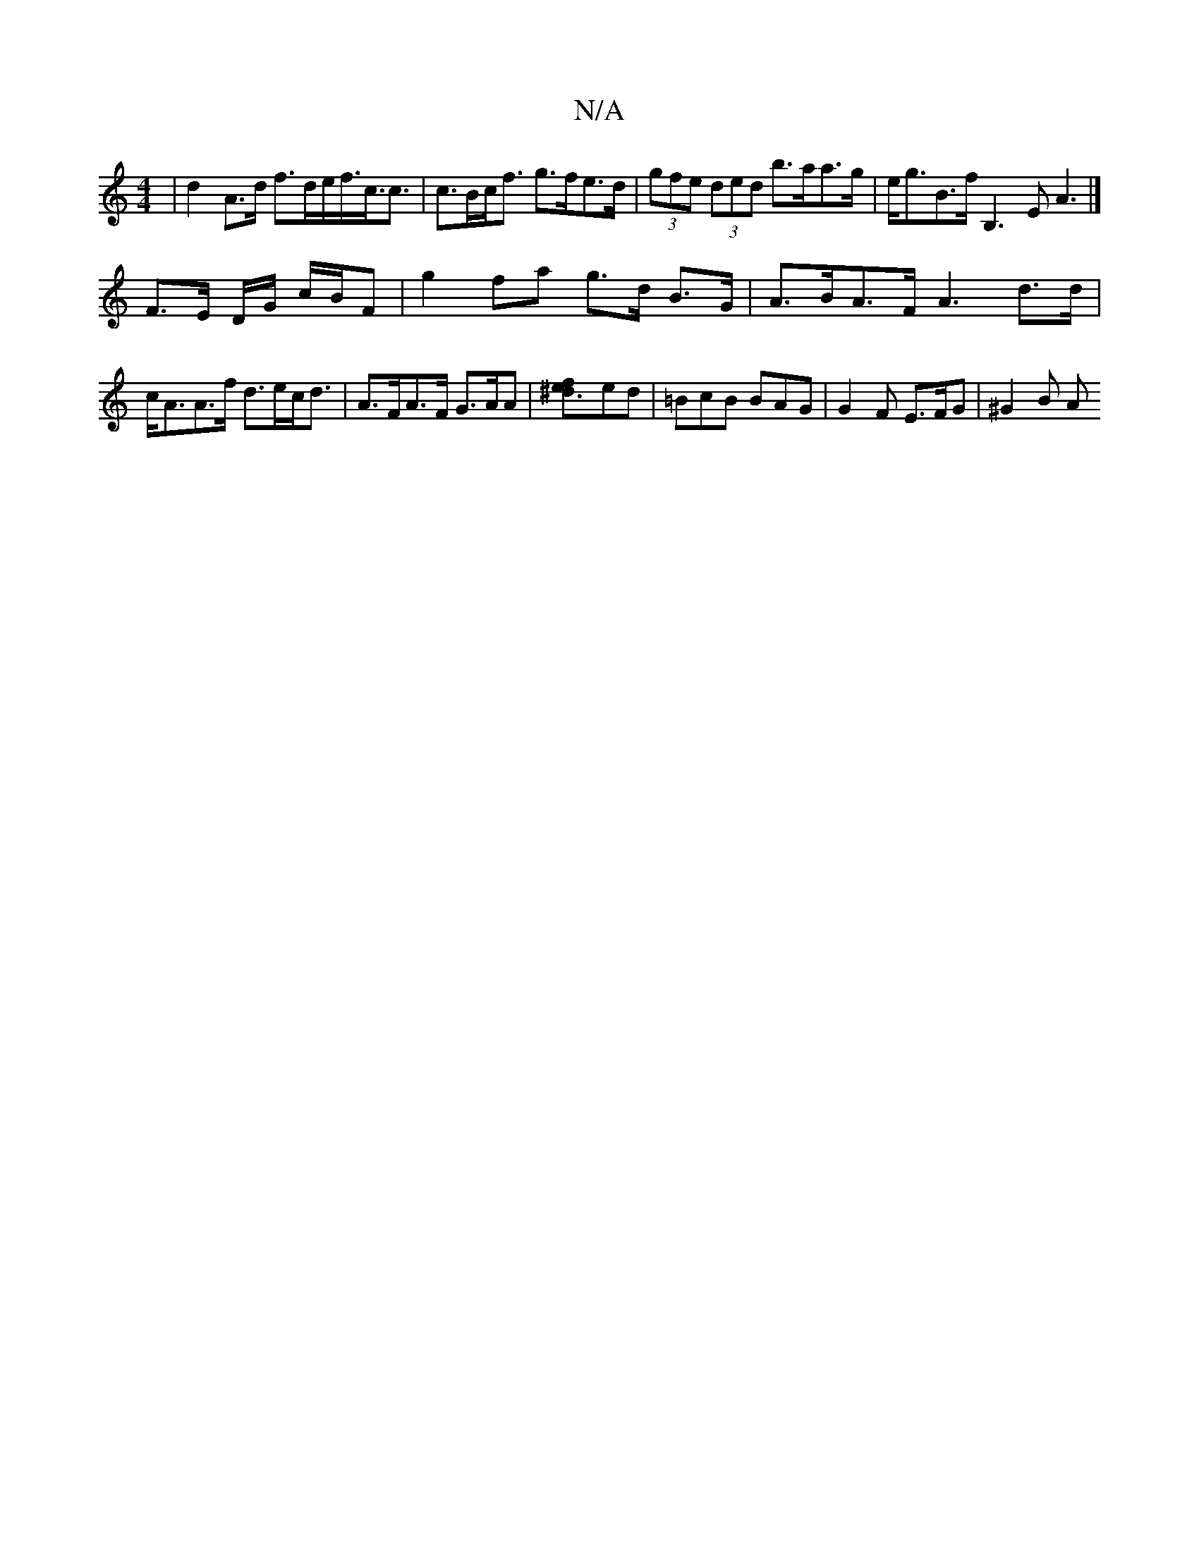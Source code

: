 X:1
T:N/A
M:4/4
R:N/A
K:Cmajor
 | d2 A>d f>de<f<c<c | c>Bc<f g>fe>d|(3gfe (3ded b>aa>g | e<gB>f B,3E A3|]
F3/2E/ D/G/ c/B/F |g2 fa g>d B>G | A>BA>F A3 d>d | c<AA>f d>ec<d | A>FA>F G>AA |[^d3ef2]ed | =BcB BAG | G2 F E>FG | ^G2 B (3A